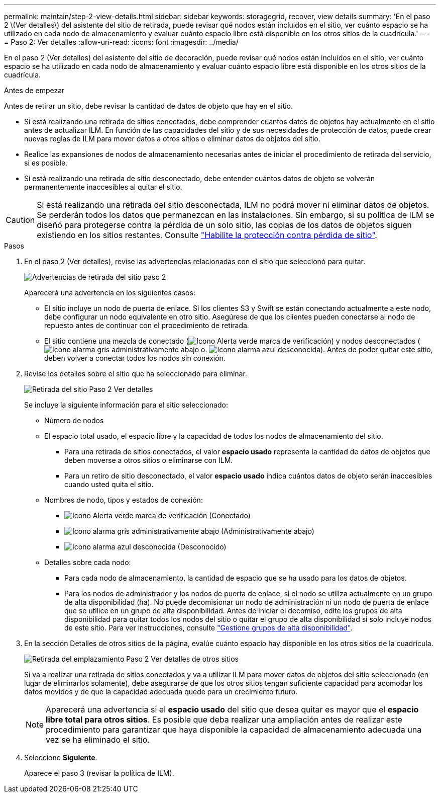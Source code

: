 ---
permalink: maintain/step-2-view-details.html 
sidebar: sidebar 
keywords: storagegrid, recover, view details 
summary: 'En el paso 2 \(Ver detalles\) del asistente del sitio de retirada, puede revisar qué nodos están incluidos en el sitio, ver cuánto espacio se ha utilizado en cada nodo de almacenamiento y evaluar cuánto espacio libre está disponible en los otros sitios de la cuadrícula.' 
---
= Paso 2: Ver detalles
:allow-uri-read: 
:icons: font
:imagesdir: ../media/


[role="lead"]
En el paso 2 (Ver detalles) del asistente del sitio de decoración, puede revisar qué nodos están incluidos en el sitio, ver cuánto espacio se ha utilizado en cada nodo de almacenamiento y evaluar cuánto espacio libre está disponible en los otros sitios de la cuadrícula.

.Antes de empezar
Antes de retirar un sitio, debe revisar la cantidad de datos de objeto que hay en el sitio.

* Si está realizando una retirada de sitios conectados, debe comprender cuántos datos de objetos hay actualmente en el sitio antes de actualizar ILM. En función de las capacidades del sitio y de sus necesidades de protección de datos, puede crear nuevas reglas de ILM para mover datos a otros sitios o eliminar datos de objetos del sitio.
* Realice las expansiones de nodos de almacenamiento necesarias antes de iniciar el procedimiento de retirada del servicio, si es posible.
* Si está realizando una retirada de sitio desconectado, debe entender cuántos datos de objeto se volverán permanentemente inaccesibles al quitar el sitio.



CAUTION: Si está realizando una retirada del sitio desconectada, ILM no podrá mover ni eliminar datos de objetos. Se perderán todos los datos que permanezcan en las instalaciones. Sin embargo, si su política de ILM se diseñó para protegerse contra la pérdida de un solo sitio, las copias de los datos de objetos siguen existiendo en los sitios restantes. Consulte link:../ilm/using-multiple-storage-pools-for-cross-site-replication.html["Habilite la protección contra pérdida de sitio"].

.Pasos
. En el paso 2 (Ver detalles), revise las advertencias relacionadas con el sitio que seleccionó para quitar.
+
image::../media/decommission_site_step_2_site_warnings.png[Advertencias de retirada del sitio paso 2]

+
Aparecerá una advertencia en los siguientes casos:

+
** El sitio incluye un nodo de puerta de enlace. Si los clientes S3 y Swift se están conectando actualmente a este nodo, debe configurar un nodo equivalente en otro sitio. Asegúrese de que los clientes pueden conectarse al nodo de repuesto antes de continuar con el procedimiento de retirada.
** El sitio contiene una mezcla de conectado (image:../media/icon_alert_green_checkmark.png["Icono Alerta verde marca de verificación"]) y nodos desconectados (image:../media/icon_alarm_gray_administratively_down.png["Icono alarma gris administrativamente abajo"] o. image:../media/icon_alarm_blue_unknown.png["Icono alarma azul desconocida"]). Antes de poder quitar este sitio, deben volver a conectar todos los nodos sin conexión.


. Revise los detalles sobre el sitio que ha seleccionado para eliminar.
+
image::../media/decommission_site_step_2_view_details.png[Retirada del sitio Paso 2 Ver detalles]

+
Se incluye la siguiente información para el sitio seleccionado:

+
** Número de nodos
** El espacio total usado, el espacio libre y la capacidad de todos los nodos de almacenamiento del sitio.
+
*** Para una retirada de sitios conectados, el valor *espacio usado* representa la cantidad de datos de objetos que deben moverse a otros sitios o eliminarse con ILM.
*** Para un retiro de sitio desconectado, el valor *espacio usado* indica cuántos datos de objeto serán inaccesibles cuando usted quita el sitio.


** Nombres de nodo, tipos y estados de conexión:
+
*** image:../media/icon_alert_green_checkmark.png["Icono Alerta verde marca de verificación"] (Conectado)
*** image:../media/icon_alarm_gray_administratively_down.png["Icono alarma gris administrativamente abajo"] (Administrativamente abajo)
*** image:../media/icon_alarm_blue_unknown.png["Icono alarma azul desconocida"] (Desconocido)


** Detalles sobre cada nodo:
+
*** Para cada nodo de almacenamiento, la cantidad de espacio que se ha usado para los datos de objetos.
*** Para los nodos de administrador y los nodos de puerta de enlace, si el nodo se utiliza actualmente en un grupo de alta disponibilidad (ha). No puede decomisionar un nodo de administración ni un nodo de puerta de enlace que se utilice en un grupo de alta disponibilidad. Antes de iniciar el decomiso, edite los grupos de alta disponibilidad para quitar todos los nodos del sitio o quitar el grupo de alta disponibilidad si solo incluye nodos de este sitio. Para ver instrucciones, consulte link:../admin/managing-high-availability-groups.html["Gestione grupos de alta disponibilidad"].




. En la sección Detalles de otros sitios de la página, evalúe cuánto espacio hay disponible en los otros sitios de la cuadrícula.
+
image::../media/decommission_site_step_2_view_details_for_other_sites.png[Retirada del emplazamiento Paso 2 Ver detalles de otros sitios]

+
Si va a realizar una retirada de sitios conectados y va a utilizar ILM para mover datos de objetos del sitio seleccionado (en lugar de eliminarlos solamente), debe asegurarse de que los otros sitios tengan suficiente capacidad para acomodar los datos movidos y de que la capacidad adecuada quede para un crecimiento futuro.

+

NOTE: Aparecerá una advertencia si el *espacio usado* del sitio que desea quitar es mayor que el *espacio libre total para otros sitios*. Es posible que deba realizar una ampliación antes de realizar este procedimiento para garantizar que haya disponible la capacidad de almacenamiento adecuada una vez se ha eliminado el sitio.

. Seleccione *Siguiente*.
+
Aparece el paso 3 (revisar la política de ILM).


